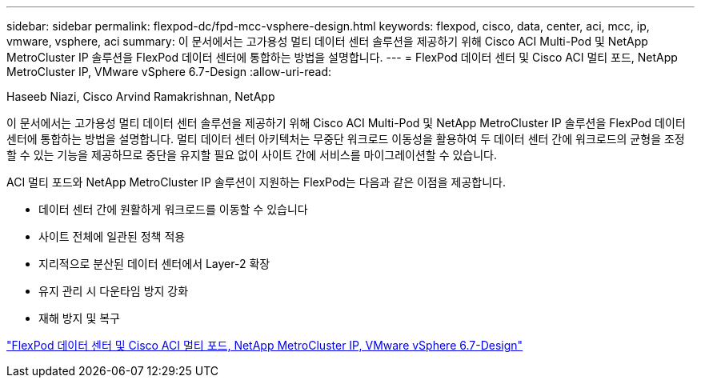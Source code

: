 ---
sidebar: sidebar 
permalink: flexpod-dc/fpd-mcc-vsphere-design.html 
keywords: flexpod, cisco, data, center, aci, mcc, ip, vmware, vsphere, aci 
summary: 이 문서에서는 고가용성 멀티 데이터 센터 솔루션을 제공하기 위해 Cisco ACI Multi-Pod 및 NetApp MetroCluster IP 솔루션을 FlexPod 데이터 센터에 통합하는 방법을 설명합니다. 
---
= FlexPod 데이터 센터 및 Cisco ACI 멀티 포드, NetApp MetroCluster IP, VMware vSphere 6.7-Design
:allow-uri-read: 


Haseeb Niazi, Cisco Arvind Ramakrishnan, NetApp

이 문서에서는 고가용성 멀티 데이터 센터 솔루션을 제공하기 위해 Cisco ACI Multi-Pod 및 NetApp MetroCluster IP 솔루션을 FlexPod 데이터 센터에 통합하는 방법을 설명합니다. 멀티 데이터 센터 아키텍처는 무중단 워크로드 이동성을 활용하여 두 데이터 센터 간에 워크로드의 균형을 조정할 수 있는 기능을 제공하므로 중단을 유지할 필요 없이 사이트 간에 서비스를 마이그레이션할 수 있습니다.

ACI 멀티 포드와 NetApp MetroCluster IP 솔루션이 지원하는 FlexPod는 다음과 같은 이점을 제공합니다.

* 데이터 센터 간에 원활하게 워크로드를 이동할 수 있습니다
* 사이트 전체에 일관된 정책 적용
* 지리적으로 분산된 데이터 센터에서 Layer-2 확장
* 유지 관리 시 다운타임 방지 강화
* 재해 방지 및 복구


link:https://www.cisco.com/c/en/us/td/docs/unified_computing/ucs/UCS_CVDs/flexpod_esxi67_n9k_aci_metrocluster_design.html["FlexPod 데이터 센터 및 Cisco ACI 멀티 포드, NetApp MetroCluster IP, VMware vSphere 6.7-Design"^]
